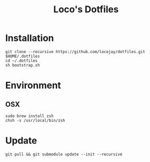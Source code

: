 #+TITLE: Loco's Dotfiles

* Installation

#+begin_src 
git clone --recursive https://github.com/locojay/dotfiles.git $HOME/.dotfiles
cd ~/.dotfiles
sh bootstrap.sh
#+end_src


* Environment

** OSX

#+begin_src language
sudo brew install zsh
chsh -s /usr/local/bin/zsh
#+end_src

* Update
#+begin_src 
git pull && git submodule update --init --recursive
#+end_src
